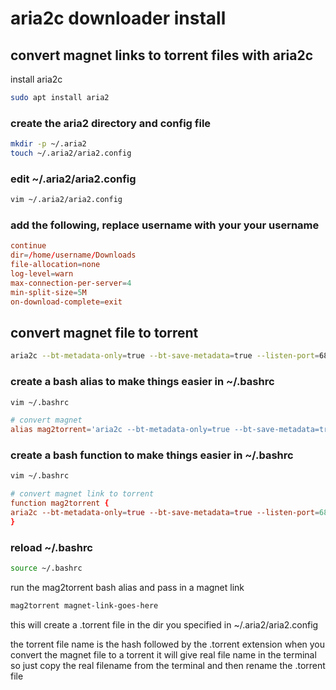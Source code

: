 #+STARTUP: content
* aria2c downloader install
** convert magnet links to torrent files with aria2c

install aria2c

#+begin_src sh
sudo apt install aria2
#+end_src

*** create the aria2 directory and config file

#+begin_src sh
mkdir -p ~/.aria2
touch ~/.aria2/aria2.config
#+end_src

*** edit ~/.aria2/aria2.config

#+begin_src sh
vim ~/.aria2/aria2.config
#+end_src

*** add the following, replace username with your your username

#+begin_src conf
continue
dir=/home/username/Downloads
file-allocation=none
log-level=warn
max-connection-per-server=4
min-split-size=5M
on-download-complete=exit
#+end_src

** convert magnet file to torrent

#+begin_src sh
aria2c --bt-metadata-only=true --bt-save-metadata=true --listen-port=6881 'magnet link url goes here'
#+end_src

*** create a bash alias to make things easier in ~/.bashrc

#+begin_src sh
vim ~/.bashrc
#+end_src

#+begin_src conf
# convert magnet 
alias mag2torrent='aria2c --bt-metadata-only=true --bt-save-metadata=true --listen-port=6881'
#+end_src

*** create a bash function  to make things easier in ~/.bashrc

#+begin_src sh
vim ~/.bashrc
#+end_src

#+begin_src conf
# convert magnet link to torrent
function mag2torrent {
aria2c --bt-metadata-only=true --bt-save-metadata=true --listen-port=6881 "$1"
}
#+end_src

*** reload ~/.bashrc

#+begin_src sh
source ~/.bashrc
#+end_src

run the mag2torrent bash alias and pass in a magnet link 

#+begin_src sh
mag2torrent magnet-link-goes-here
#+end_src

this will create a .torrent file in the dir you specified in ~/.aria2/aria2.config

the torrent file name is the hash followed by the .torrent extension
when you convert the magnet file to a torrent it will give real file name in the terminal
so just copy the real filename from the terminal and then rename the .torrent file
